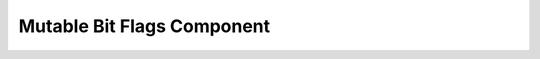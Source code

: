.. _mutable_bit_flags:

Mutable Bit Flags Component
===========================

.. doxygenclass:: vcl::comp::MutableBitFlags
   :members:
   :undoc-members:
